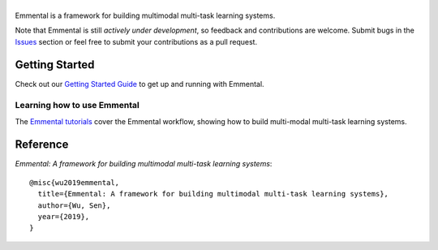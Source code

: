 |Emmental|
==========

|CI-CD| |CodeClimate| |Codecov| |ReadTheDocs| |PyPI| |PyPIVersion| |GitHubStars| |License| |CodeStyle|

Emmental is a framework for building multimodal multi-task learning systems.

Note that Emmental is still *actively under development*, so feedback and
contributions are welcome. Submit bugs in the Issues_ section or feel free to
submit your contributions as a pull request.

Getting Started
---------------

Check out our `Getting Started Guide`_ to get up and running with Emmental.

Learning how to use Emmental
~~~~~~~~~~~~~~~~~~~~~~~~~~~~

The `Emmental tutorials`_ cover the Emmental workflow, showing how to build
multi-modal multi-task learning systems.

Reference
---------

`Emmental: A framework for building multimodal multi-task learning systems`::

    @misc{wu2019emmental,
      title={Emmental: A framework for building multimodal multi-task learning systems},
      author={Wu, Sen},
      year={2019},
    }


.. |Emmental| image:: docs/static/img/emmental-logo.png
   :target: https://github.com/SenWu/emmental
.. |CodeClimate| image:: https://img.shields.io/codeclimate/maintainability/SenWu/emmental.svg
   :alt: Code Climate
   :target: https://codeclimate.com/github/SenWu/emmental
.. |CI-CD| image:: https://img.shields.io/github/workflow/status/SenWu/emmental/ci.svg
    :target: https://github.com/SenWu/emmental/actions
.. |Codecov| image:: https://codecov.io/gh/SenWu/emmental/branch/master/graph/badge.svg
   :target: https://codecov.io/gh/SenWu/emmental
.. |ReadTheDocs| image:: https://img.shields.io/readthedocs/emmental.svg
   :target: https://emmental.readthedocs.io/
.. |PyPI| image:: https://img.shields.io/pypi/v/emmental.svg
   :target: https://pypi.org/project/emmental/
.. |PyPIVersion| image:: https://img.shields.io/pypi/pyversions/emmental.svg
   :target: https://pypi.org/project/emmental/
.. |GitHubStars| image:: https://img.shields.io/github/stars/SenWu/emmental.svg
   :target: https://github.com/SenWu/emmental/stargazers
.. |License| image:: https://img.shields.io/github/license/SenWu/emmental.svg
   :target: https://github.com/SenWu/emmental/blob/master/LICENSE
.. |CodeStyle| image:: https://img.shields.io/badge/code%20style-black-000000.svg
   :target: https://github.com/ambv/black

.. _Getting Started Guide: https://emmental.readthedocs.io/en/latest/user/getting_started.html
.. _Emmental tutorials: https://github.com/SenWu/emmental-tutorials
.. _Issues: https://github.com/SenWu/emmental/issues/
